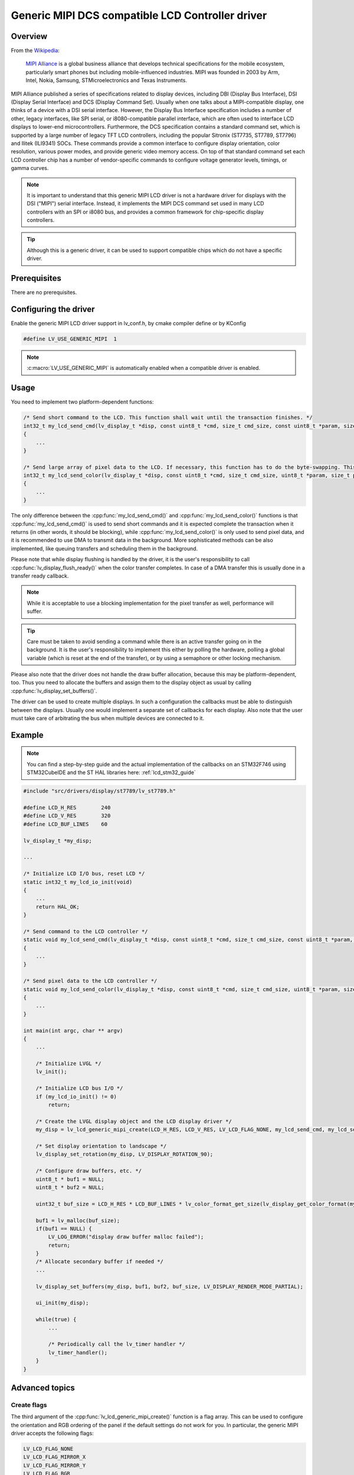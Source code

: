 
Generic MIPI DCS compatible LCD Controller driver
^^^^^^^^^^^^^^^^^^^^^^^^^^^^^^^^^^^^^^^^^^^^^^^^^

Overview
********

From the `Wikipedia <https://en.wikipedia.org/wiki/MIPI_Alliance>`__:

    `MIPI Alliance <https://www.mipi.org/>`__ is a global business alliance that develops technical specifications
    for the mobile ecosystem, particularly smart phones but including mobile-influenced industries. MIPI was founded in 2003 by Arm, Intel, Nokia, Samsung,
    STMicroelectronics and Texas Instruments.

MIPI Alliance published a series of specifications related to display devices, including DBI (Display Bus Interface), DSI (Display Serial Interface) and DCS
(Display Command Set). Usually when one talks about a MIPI-compatible display, one thinks of a device with a DSI serial interface. However, the Display Bus Interface specification
includes a number of other, legacy interfaces, like SPI serial, or i8080-compatible parallel interface, which are often used to interface LCD displays to lower-end microcontrollers.
Furthermore, the DCS specification contains a standard command set, which is supported by a large number of legacy TFT LCD controllers, including the popular Sitronix
(ST7735, ST7789, ST7796) and Ilitek (ILI9341) SOCs. These commands provide a common interface to configure display orientation, color resolution, various power modes, and provide generic video memory access. On top
of that standard command set each LCD controller chip has a number of vendor-specific commands to configure voltage generator levels, timings, or gamma curves.

.. note:: It is important to understand that this generic MIPI LCD driver is not a hardware driver for displays with the DSI ("MIPI") serial interface. Instead, it implements the MIPI DCS command set used in many LCD controllers with an SPI or i8080 bus, and provides a common framework for chip-specific display controllers.

.. tip:: Although this is a generic driver, it can be used to support compatible chips which do not have a specific driver.


Prerequisites
*************

There are no prerequisites.


Configuring the driver
**********************

Enable the generic MIPI LCD driver support in lv_conf.h, by cmake compiler define or by KConfig

.. code-block:: c

    #define LV_USE_GENERIC_MIPI  1


.. note:: :c:macro:`LV_USE_GENERIC_MIPI` is automatically enabled when a compatible driver is enabled.


Usage
*****

You need to implement two platform-dependent functions:

.. code-block:: c

    /* Send short command to the LCD. This function shall wait until the transaction finishes. */
    int32_t my_lcd_send_cmd(lv_display_t *disp, const uint8_t *cmd, size_t cmd_size, const uint8_t *param, size_t param_size)
    {
        ...
    }

    /* Send large array of pixel data to the LCD. If necessary, this function has to do the byte-swapping. This function can do the transfer in the background. */
    int32_t my_lcd_send_color(lv_display_t *disp, const uint8_t *cmd, size_t cmd_size, uint8_t *param, size_t param_size)
    {
        ...
    }


The only difference between the :cpp:func:`my_lcd_send_cmd()` and :cpp:func:`my_lcd_send_color()` functions is that :cpp:func:`my_lcd_send_cmd()` is used to send short commands and it is expected
complete the transaction when it returns (in other words, it should be blocking), while :cpp:func:`my_lcd_send_color()` is only used to send pixel data, and it is recommended to use
DMA to transmit data in the background. More sophisticated methods can be also implemented, like queuing transfers and scheduling them in the background.

Please note that while display flushing is handled by the driver, it is the user's responsibility to call :cpp:func:`lv_display_flush_ready()`
when the color transfer completes. In case of a DMA transfer this is usually done in a transfer ready callback.

.. note:: While it is acceptable to use a blocking implementation for the pixel transfer as well, performance will suffer.

.. tip:: Care must be taken to avoid sending a command while there is an active transfer going on in the background. It is the user's responsibility to implement this either
         by polling the hardware, polling a global variable (which is reset at the end of the transfer), or by using a semaphore or other locking mechanism.

Please also note that the driver does not handle the draw buffer allocation, because this may be platform-dependent, too. Thus you need to allocate the buffers and assign them
to the display object as usual by calling :cpp:func:`lv_display_set_buffers()`.

The driver can be used to create multiple displays. In such a configuration the callbacks must be able to distinguish between the displays. Usually one would
implement a separate set of callbacks for each display. Also note that the user must take care of arbitrating the bus when multiple devices are connected to it.


Example
*******

.. note:: You can find a step-by-step guide and the actual implementation of the callbacks on an STM32F746 using STM32CubeIDE and the ST HAL libraries here: :ref:`lcd_stm32_guide`


.. code-block:: c

    #include "src/drivers/display/st7789/lv_st7789.h"

    #define LCD_H_RES        240
    #define LCD_V_RES        320
    #define LCD_BUF_LINES    60

    lv_display_t *my_disp;

    ...

    /* Initialize LCD I/O bus, reset LCD */
    static int32_t my_lcd_io_init(void)
    {
        ...
        return HAL_OK;
    }

    /* Send command to the LCD controller */
    static void my_lcd_send_cmd(lv_display_t *disp, const uint8_t *cmd, size_t cmd_size, const uint8_t *param, size_t param_size)
    {
        ...
    }

    /* Send pixel data to the LCD controller */
    static void my_lcd_send_color(lv_display_t *disp, const uint8_t *cmd, size_t cmd_size, uint8_t *param, size_t param_size)
    {
        ...
    }

    int main(int argc, char ** argv)
    {
        ...

        /* Initialize LVGL */
        lv_init();

        /* Initialize LCD bus I/O */
        if (my_lcd_io_init() != 0)
            return;

        /* Create the LVGL display object and the LCD display driver */
        my_disp = lv_lcd_generic_mipi_create(LCD_H_RES, LCD_V_RES, LV_LCD_FLAG_NONE, my_lcd_send_cmd, my_lcd_send_color);

        /* Set display orientation to landscape */
        lv_display_set_rotation(my_disp, LV_DISPLAY_ROTATION_90);

        /* Configure draw buffers, etc. */
        uint8_t * buf1 = NULL;
        uint8_t * buf2 = NULL;

        uint32_t buf_size = LCD_H_RES * LCD_BUF_LINES * lv_color_format_get_size(lv_display_get_color_format(my_disp));

        buf1 = lv_malloc(buf_size);
        if(buf1 == NULL) {
            LV_LOG_ERROR("display draw buffer malloc failed");
            return;
        }
        /* Allocate secondary buffer if needed */
        ...

        lv_display_set_buffers(my_disp, buf1, buf2, buf_size, LV_DISPLAY_RENDER_MODE_PARTIAL);

        ui_init(my_disp);

        while(true) {
            ...

            /* Periodically call the lv_timer handler */
            lv_timer_handler();
        }
    }


Advanced topics
***************


Create flags
~~~~~~~~~~~~

The third argument of the :cpp:func:`lv_lcd_generic_mipi_create()` function is a flag array. This can be used to configure the orientation and RGB ordering of the panel if the
default settings do not work for you. In particular, the generic MIPI driver accepts the following flags:

.. code-block:: c

    LV_LCD_FLAG_NONE
    LV_LCD_FLAG_MIRROR_X
    LV_LCD_FLAG_MIRROR_Y
    LV_LCD_FLAG_BGR


You can pass multiple flags by ORing them together, e.g., :c:macro:`LV_LCD_FLAG_MIRROR_X` ``|`` :c:macro:`LV_LCD_FLAG_BGR`.


Custom command lists
~~~~~~~~~~~~~~~~~~~~

While the chip-specific drivers do their best to initialize the LCD controller correctly, it is possible, that different TFT panels need different configurations.
In particular a correct gamma setup is crucial for good color reproduction. Unfortunately, finding a good set of parameters is not easy. Usually the manufacturer
of the panel provides some example code with recommended register settings.

You can use the ``my_lcd_send_cmd()`` function to send an arbitrary command to the LCD controller. However, to make it easier to send a large number of parameters
the generic MIPI driver supports sending a custom command list to the controller. The commands must be put into a 'uint8_t' array:

.. code-block:: c

    static const uint8_t init_cmd_list[] = {
        <command 1>, <number of parameters>, <parameter 1>, ... <parameter N>,
        <command 2>, <number of parameters>, <parameter 1>, ... <parameter N>,
        ...
        LV_LCD_CMD_DELAY_MS, LV_LCD_CMD_EOF        /* terminate list: this is required! */
    };

    ...

    lv_lcd_generic_mipi_send_cmd_list(my_disp, init_cmd_list);


You can add a delay between the commands by using the pseudo-command ``LV_LCD_CMD_DELAY_MS``, which must be followed by the delay given in 10ms units.
To terminate the command list you must use a delay with a value of ``LV_LCD_CMD_EOF``, as shown above.

See an actual example of sending a command list `here <https://github.com/lvgl/lvgl/src/drivers/display/st7789/lv_st7789.c>`__.
